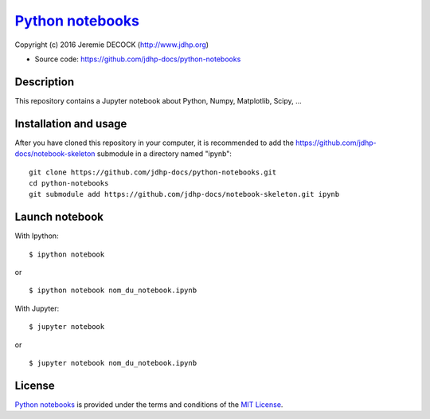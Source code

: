 ===================
`Python notebooks`_
===================

Copyright (c) 2016 Jeremie DECOCK (http://www.jdhp.org)

* Source code: https://github.com/jdhp-docs/python-notebooks

Description
===========

This repository contains a Jupyter notebook about Python, Numpy, Matplotlib, Scipy, ...

Installation and usage
======================

After you have cloned this repository in your computer, it is recommended to
add the https://github.com/jdhp-docs/notebook-skeleton submodule in a directory
named "ipynb"::

 git clone https://github.com/jdhp-docs/python-notebooks.git
 cd python-notebooks
 git submodule add https://github.com/jdhp-docs/notebook-skeleton.git ipynb

Launch notebook
===============

With Ipython::

 $ ipython notebook

or

::

 $ ipython notebook nom_du_notebook.ipynb

With Jupyter::

 $ jupyter notebook

or

::

 $ jupyter notebook nom_du_notebook.ipynb


License
=======

`Python notebooks`_ is provided under the terms and conditions of the
`MIT License`_.


.. _MIT License: http://opensource.org/licenses/MIT
.. _Python notebooks: https://github.com/jdhp-docs/python-notebooks

